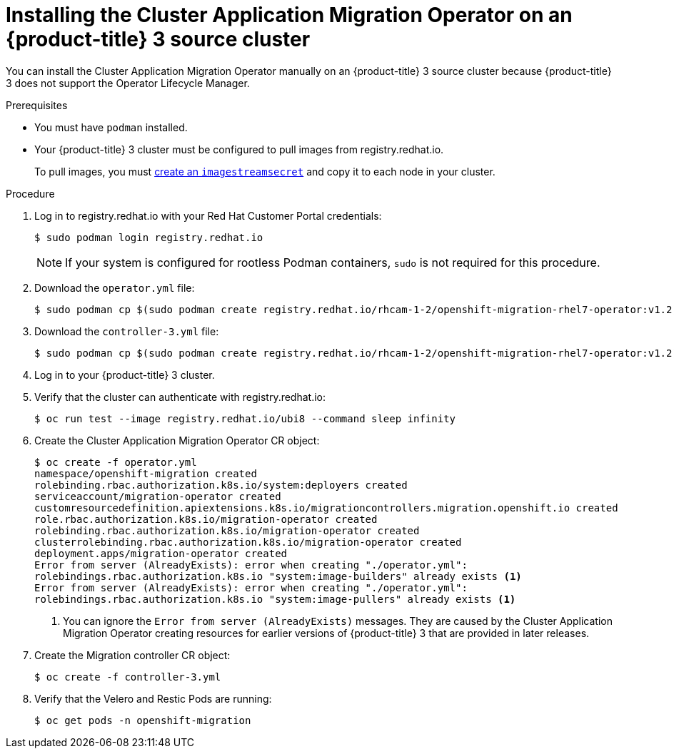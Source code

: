 // Module included in the following assemblies:
//
// migration/migrating_3_4/deploying_cam-3-4.adoc
[id="migration-installing-cam-operator-ocp-3_{context}"]
= Installing the Cluster Application Migration Operator on an {product-title} 3 source cluster

You can install the Cluster Application Migration Operator manually on an {product-title} 3 source cluster because {product-title} 3 does not support the Operator Lifecycle Manager.

.Prerequisites

* You must have `podman` installed.
* Your {product-title} 3 cluster must be configured to pull images from registry.redhat.io.
+
To pull images, you must link:https://access.redhat.com/solutions/3772061[create an `imagestreamsecret`] and copy it to each node in your cluster.

.Procedure

. Log in to registry.redhat.io with your Red Hat Customer Portal credentials:
+
----
$ sudo podman login registry.redhat.io
----
+
[NOTE]
====
If your system is configured for rootless Podman containers, `sudo` is not required for this procedure.
====

. Download the `operator.yml` file:
+
----
$ sudo podman cp $(sudo podman create registry.redhat.io/rhcam-1-2/openshift-migration-rhel7-operator:v1.2):/operator.yml ./
----

. Download the `controller-3.yml` file:
+
----
$ sudo podman cp $(sudo podman create registry.redhat.io/rhcam-1-2/openshift-migration-rhel7-operator:v1.2):/controller-3.yml ./
----

. Log in to your {product-title} 3 cluster.
. Verify that the cluster can authenticate with registry.redhat.io:
+
----
$ oc run test --image registry.redhat.io/ubi8 --command sleep infinity
----

. Create the Cluster Application Migration Operator CR object:
+
----
$ oc create -f operator.yml
namespace/openshift-migration created
rolebinding.rbac.authorization.k8s.io/system:deployers created
serviceaccount/migration-operator created
customresourcedefinition.apiextensions.k8s.io/migrationcontrollers.migration.openshift.io created
role.rbac.authorization.k8s.io/migration-operator created
rolebinding.rbac.authorization.k8s.io/migration-operator created
clusterrolebinding.rbac.authorization.k8s.io/migration-operator created
deployment.apps/migration-operator created
Error from server (AlreadyExists): error when creating "./operator.yml":
rolebindings.rbac.authorization.k8s.io "system:image-builders" already exists <1>
Error from server (AlreadyExists): error when creating "./operator.yml":
rolebindings.rbac.authorization.k8s.io "system:image-pullers" already exists <1>
----
<1> You can ignore the `Error from server (AlreadyExists)` messages. They are caused by the Cluster Application Migration Operator creating resources for earlier versions of {product-title} 3 that are provided in later releases.

. Create the Migration controller CR object:
+
----
$ oc create -f controller-3.yml
----

. Verify that the Velero and Restic Pods are running:
+
----
$ oc get pods -n openshift-migration
----
